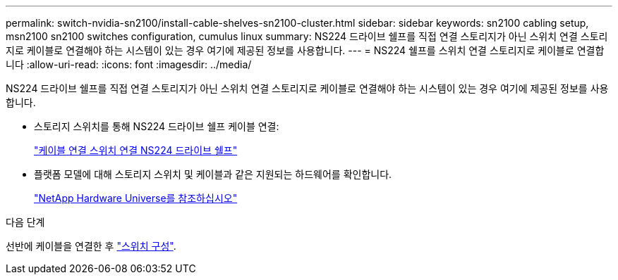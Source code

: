 ---
permalink: switch-nvidia-sn2100/install-cable-shelves-sn2100-cluster.html 
sidebar: sidebar 
keywords: sn2100 cabling setup, msn2100 sn2100 switches configuration, cumulus linux 
summary: NS224 드라이브 쉘프를 직접 연결 스토리지가 아닌 스위치 연결 스토리지로 케이블로 연결해야 하는 시스템이 있는 경우 여기에 제공된 정보를 사용합니다. 
---
= NS224 쉘프를 스위치 연결 스토리지로 케이블로 연결합니다
:allow-uri-read: 
:icons: font
:imagesdir: ../media/


[role="lead"]
NS224 드라이브 쉘프를 직접 연결 스토리지가 아닌 스위치 연결 스토리지로 케이블로 연결해야 하는 시스템이 있는 경우 여기에 제공된 정보를 사용합니다.

* 스토리지 스위치를 통해 NS224 드라이브 쉘프 케이블 연결:
+
https://library.netapp.com/ecm/ecm_download_file/ECMLP2876580["케이블 연결 스위치 연결 NS224 드라이브 쉘프"^]

* 플랫폼 모델에 대해 스토리지 스위치 및 케이블과 같은 지원되는 하드웨어를 확인합니다.
+
https://hwu.netapp.com/["NetApp Hardware Universe를 참조하십시오"^]



.다음 단계
선반에 케이블을 연결한 후 link:configure-sn2100-cluster.html["스위치 구성"].
